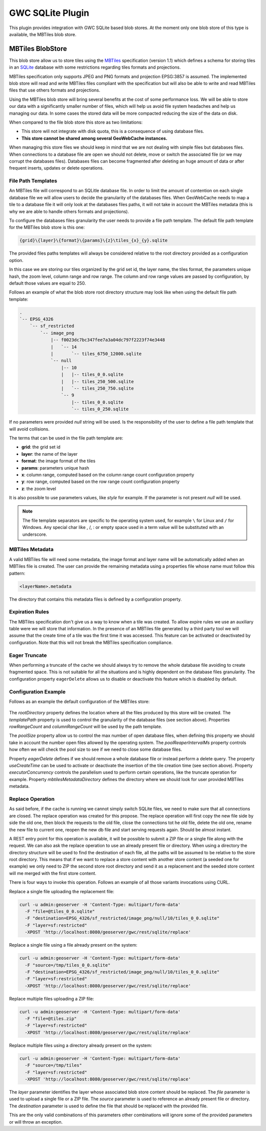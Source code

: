 .. _community_gwc_sqlite:

GWC SQLite Plugin
=================

This plugin provides integration with GWC SQLite based blob stores. At the moment only one blob store of this type is available, the MBTiles blob store.

MBTiles BlobStore
-----------------

This blob store allow us to store tiles using the `MBTiles <https://github.com/mapbox/mbtiles-spec/blob/master/1.1/spec.md>`_ specification (version 1.1) which defines a schema for storing tiles in an `SQLite <https://www.sqlite.org/>`_ database with some restrictions regarding tiles formats and projections.

MBTiles specification only supports JPEG and PNG formats and projection EPSG:3857 is assumed. The implemented blob store will read and write MBTiles files compliant with the specification but will also be able to write and read MBTiles files that use others formats and projections.

Using the MBTiles blob store will bring several benefits at the cost of some performance loss. We will be able to store our data with a significantly smaller number of files, which will help us avoid file system headaches and help us managing our data. In some cases the stored data will be more compacted reducing the size of the data on disk.

When compared to the file blob store this store as two limitations:

* This store will not integrate with disk quota, this is a consequence of using database files.
* **This store cannot be shared among several GeoWebCache instances.**

When managing this store files we should keep in mind that we are not dealing with simple files but databases files. When connections to a database file are open we should not delete, move or switch the associated file (or we may corrupt the databases files). Databases files can become fragmented after deleting an huge amount of data or after frequent inserts, updates or delete operations.

File Path Templates
~~~~~~~~~~~~~~~~~~~

An MBTiles file will correspond to an SQLitle database file. In order to limit the amount of contention on each single database file we will allow users to decide the granularity of the databases files. When GeoWebCache needs to map a tile to a database file it will only look at the databases files paths, it will not take in account the MBTiles metadata (this is why we are able to handle others formats and projections).

To configure the databases files granularity the user needs to provide a file path template. The default file path template for the MBTiles blob store is this one:

.. code-block:: none

  {grid}\{layer}\{format}\{params}\{z}\tiles_{x}_{y}.sqlite

The provided files paths templates will always be considered relative to the root directory provided as a configuration option.

In this case we are storing our tiles organized by the grid set id, the layer name, the tiles format, the parameters unique hash, the zoom level, column range and row range. The column and row range values are passed by configuration, by default those values are equal to 250.

Follows an example of what the blob store root directory structure may look like when using the default file path template:

.. code-block:: none

  .
  `-- EPSG_4326
      `-- sf_restricted
          `-- image_png
              |-- f0023dc7bc347fee7a3a04dc797f2223f74e3448
              |   `-- 14
              |       `-- tiles_6750_12000.sqlite
              `-- null
                  |-- 10
                  |   |-- tiles_0_0.sqlite
                  |   |-- tiles_250_500.sqlite
                  |   `-- tiles_250_750.sqlite
                  `-- 9
                      |-- tiles_0_0.sqlite
                      `-- tiles_0_250.sqlite

If no parameters were provided *null* string will be used. Is the responsibility of the user to define a file path template that will avoid collisions.

The terms that can be used in the file path template are:

* **grid**: the grid set id
* **layer**: the name of the layer
* **format**: the image format of the tiles
* **params**: parameters unique hash
* **x**: column range, computed based on the column range count configuration property
* **y**: row range, computed based on the row range count configuration property
* **z**: the zoom level

It is also possible to use parameters values, like *style* for example. If the parameter is not present *null* will be used.

.. note:: The file template separators are specific to the operating system used, for example ``\`` for Linux and ``/`` for Windows. Any special char like \, /, : or empty space used in a term value will be substituted with an underscore.

MBTiles Metadata
~~~~~~~~~~~~~~~~

A valid MBTiles file will need some metadata, the image format and layer name will be automatically added when an MBTiles file is created. The user can provide the remaining metadata using a properties file whose name must follow this pattern:

.. code-block:: none

  <layerName>.metadata

The directory that contains this metadata files is defined by a configuration property.

Expiration Rules
~~~~~~~~~~~~~~~~

The MBTiles specification don't give us a way to know when a tile was created. To allow expire rules we use an auxiliary table were we will store that information. In the presence of an MBTiles file generated by a third party tool we will assume that the create time of a tile was the first time it was accessed. This feature can be activated or deactivated by configuration. Note that this will not break the MBTiles specification compliance.

Eager Truncate
~~~~~~~~~~~~~~

When performing a truncate of the cache we should always try to remove the whole database file avoiding to create fragmented space. This is not suitable for all the situations and is highly dependent on the database files granularity. The configuration property ``eagerDelete`` allows us to disable or deactivate this feature which is disabled by default.

Configuration Example
~~~~~~~~~~~~~~~~~~~~~

Follows as an example the default configuration of the MBTiles store:

.. figure:: img/mbtilesBlobStore.png

The *rootDirectory* property defines the location where all the files produced by this store will be created. The *templatePath* property is used to control the granularity of the database files (see section above). Properties *rowRangeCount* and *columnRangeCount* will be used by the path template.

The *poolSize* property allow us to control the max number of open database files, when defining this property we should take in account the number open files allowed by the operating system. The *poolReaperIntervalMs* property controls how often we will check the pool size to see if we need to close some database files. 

Property *eagerDelete* defines if we should remove a whole database file or instead perform a delete query. The property *useCreateTime* can be used to activate or deactivate the insertion of the tile creation time (see section above). Property *executorConcurrency* controls the parallelism used to perform certain operations, like the truncate operation for example. Property *mbtilesMetadataDirectory* defines the directory where we should look for user provided MBTiles metadata.

Replace Operation
~~~~~~~~~~~~~~~~~

As said before, if the cache is running we cannot simply switch SQLite files, we need to make sure that all connections are closed. The replace operation was created for this propose. The replace operation will first copy the new file side by side the old one, then block the requests to the old file, close the connections tot he old file, delete the old one, rename the new file to current one, reopen the new db file and start serving requests again. Should be almost instant.

A REST entry point for this operation is available, it will be possible to submit a ZIP file or a single file along with the request. We can also ask the replace operation to use an already present file or directory. When using a directory the directory structure will be used to find the destination of each file, all the paths will be assumed to be relative to the store root directory. This means that if we want to replace a store content with another store content (a seeded one for example) we only need to ZIP the second store root directory and send it as a replacement and the seeded store content will me merged with the first store content.

There is four ways to invoke this operation. Follows an example of all those variants invocations using CURL.

Replace a single file uploading the replacement file:

.. code-block:: none

  curl -u admin:geoserver -H 'Content-Type: multipart/form-data'
    -F "file=@tiles_0_0.sqlite"
    -F "destination=EPSG_4326/sf_restricted/image_png/null/10/tiles_0_0.sqlite"
    -F "layer=sf:restricted"
    -XPOST 'http://localhost:8080/geoserver/gwc/rest/sqlite/replace'

Replace a single file using a file already present on the system:

.. code-block:: none

  curl -u admin:geoserver -H 'Content-Type: multipart/form-data'
    -F "source=/tmp/tiles_0_0.sqlite"
    -F "destination=EPSG_4326/sf_restricted/image_png/null/10/tiles_0_0.sqlite"
    -F "layer=sf:restricted"
    -XPOST 'http://localhost:8080/geoserver/gwc/rest/sqlite/replace'

Replace multiple files uploading a ZIP file:

.. code-block:: none

  curl -u admin:geoserver -H 'Content-Type: multipart/form-data'
    -F "file=@tiles.zip"
    -F "layer=sf:restricted"
    -XPOST 'http://localhost:8080/geoserver/gwc/rest/sqlite/replace'

Replace multiple files using a directory already present on the system:

.. code-block:: none

  curl -u admin:geoserver -H 'Content-Type: multipart/form-data'
    -F "source=/tmp/tiles"
    -F "layer=sf:restricted"
    -XPOST 'http://localhost:8080/geoserver/gwc/rest/sqlite/replace'

The *layer* parameter identifies the layer whose associated blob store content should be replaced. The *file* parameter is used to upload a single file or a ZIP file. The *source* parameter is used to reference an already present file or directory. The *destination* parameter is used to define the file that should be replaced with the provided file.

This are the only valid combinations of this parameters other combinations will ignore some of the provided parameters or will throw an exception.